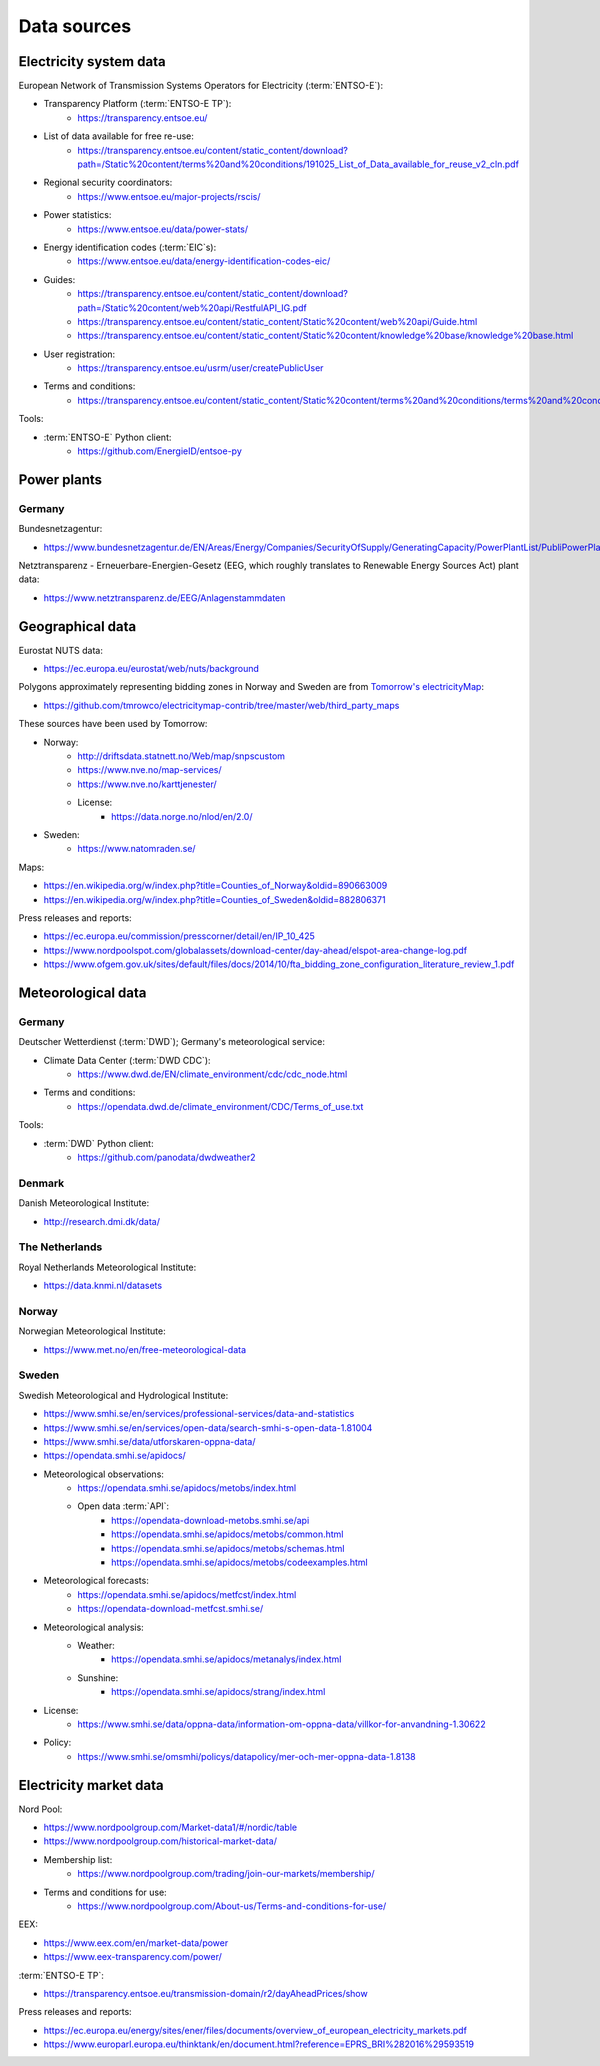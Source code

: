 Data sources
============

Electricity system data
-----------------------

European Network of Transmission Systems Operators for Electricity (:term:`ENTSO-E`):

- Transparency Platform (:term:`ENTSO-E TP`):
   - https://transparency.entsoe.eu/
- List of data available for free re-use:
   - https://transparency.entsoe.eu/content/static_content/download?path=/Static%20content/terms%20and%20conditions/191025_List_of_Data_available_for_reuse_v2_cln.pdf
- Regional security coordinators:
   - https://www.entsoe.eu/major-projects/rscis/
- Power statistics:
   - https://www.entsoe.eu/data/power-stats/
- Energy identification codes (:term:`EIC`\s):
   - https://www.entsoe.eu/data/energy-identification-codes-eic/
- Guides:
   - https://transparency.entsoe.eu/content/static_content/download?path=/Static%20content/web%20api/RestfulAPI_IG.pdf
   - https://transparency.entsoe.eu/content/static_content/Static%20content/web%20api/Guide.html
   - https://transparency.entsoe.eu/content/static_content/Static%20content/knowledge%20base/knowledge%20base.html
- User registration:
   - https://transparency.entsoe.eu/usrm/user/createPublicUser
- Terms and conditions:
   - https://transparency.entsoe.eu/content/static_content/Static%20content/terms%20and%20conditions/terms%20and%20conditions.html

Tools:

- :term:`ENTSO-E` Python client:
   - https://github.com/EnergieID/entsoe-py

Power plants
------------

Germany
~~~~~~~

Bundesnetzagentur:

- https://www.bundesnetzagentur.de/EN/Areas/Energy/Companies/SecurityOfSupply/GeneratingCapacity/PowerPlantList/PubliPowerPlantList_node.html

Netztransparenz - Erneuerbare-Energien-Gesetz (EEG, which roughly translates to Renewable Energy Sources Act) plant data:

- https://www.netztransparenz.de/EEG/Anlagenstammdaten

Geographical data
-----------------

Eurostat NUTS data:

- https://ec.europa.eu/eurostat/web/nuts/background

Polygons approximately representing bidding zones in Norway and Sweden are from `Tomorrow's electricityMap <https://github.com/tmrowco/electricitymap-contrib>`__:

- https://github.com/tmrowco/electricitymap-contrib/tree/master/web/third_party_maps

These sources have been used by Tomorrow:

- Norway:
   - http://driftsdata.statnett.no/Web/map/snpscustom
   - https://www.nve.no/map-services/
   - https://www.nve.no/karttjenester/
   - License:
      - https://data.norge.no/nlod/en/2.0/
- Sweden:
   - https://www.natomraden.se/

Maps:

- https://en.wikipedia.org/w/index.php?title=Counties_of_Norway&oldid=890663009
- https://en.wikipedia.org/w/index.php?title=Counties_of_Sweden&oldid=882806371

Press releases and reports:

- https://ec.europa.eu/commission/presscorner/detail/en/IP_10_425
- https://www.nordpoolspot.com/globalassets/download-center/day-ahead/elspot-area-change-log.pdf
- https://www.ofgem.gov.uk/sites/default/files/docs/2014/10/fta_bidding_zone_configuration_literature_review_1.pdf

Meteorological data
-------------------

Germany
~~~~~~~

Deutscher Wetterdienst (:term:`DWD`); Germany's meteorological service:

- Climate Data Center (:term:`DWD CDC`):
   - https://www.dwd.de/EN/climate_environment/cdc/cdc_node.html
- Terms and conditions:
   - https://opendata.dwd.de/climate_environment/CDC/Terms_of_use.txt

Tools:

- :term:`DWD` Python client:
   - https://github.com/panodata/dwdweather2

Denmark
~~~~~~~

Danish Meteorological Institute:

- http://research.dmi.dk/data/

The Netherlands
~~~~~~~~~~~~~~~

Royal Netherlands Meteorological Institute:

- https://data.knmi.nl/datasets

Norway
~~~~~~

Norwegian Meteorological Institute:

- https://www.met.no/en/free-meteorological-data

Sweden
~~~~~~

Swedish Meteorological and Hydrological Institute:

- https://www.smhi.se/en/services/professional-services/data-and-statistics
- https://www.smhi.se/en/services/open-data/search-smhi-s-open-data-1.81004
- https://www.smhi.se/data/utforskaren-oppna-data/
- https://opendata.smhi.se/apidocs/
- Meteorological observations:
   - https://opendata.smhi.se/apidocs/metobs/index.html
   - Open data :term:`API`:
      - https://opendata-download-metobs.smhi.se/api
      - https://opendata.smhi.se/apidocs/metobs/common.html
      - https://opendata.smhi.se/apidocs/metobs/schemas.html
      - https://opendata.smhi.se/apidocs/metobs/codeexamples.html
- Meteorological forecasts:
   - https://opendata.smhi.se/apidocs/metfcst/index.html
   - https://opendata-download-metfcst.smhi.se/
- Meteorological analysis:
   - Weather:
      - https://opendata.smhi.se/apidocs/metanalys/index.html
   - Sunshine:
      - https://opendata.smhi.se/apidocs/strang/index.html
- License:
   - https://www.smhi.se/data/oppna-data/information-om-oppna-data/villkor-for-anvandning-1.30622
- Policy:
   - https://www.smhi.se/omsmhi/policys/datapolicy/mer-och-mer-oppna-data-1.8138

Electricity market data
-----------------------

Nord Pool:

- https://www.nordpoolgroup.com/Market-data1/#/nordic/table
- https://www.nordpoolgroup.com/historical-market-data/
- Membership list:
   - https://www.nordpoolgroup.com/trading/join-our-markets/membership/
- Terms and conditions for use:
   - https://www.nordpoolgroup.com/About-us/Terms-and-conditions-for-use/

EEX:

- https://www.eex.com/en/market-data/power
- https://www.eex-transparency.com/power/

:term:`ENTSO-E TP`:

- https://transparency.entsoe.eu/transmission-domain/r2/dayAheadPrices/show

Press releases and reports:

- https://ec.europa.eu/energy/sites/ener/files/documents/overview_of_european_electricity_markets.pdf
- https://www.europarl.europa.eu/thinktank/en/document.html?reference=EPRS_BRI%282016%29593519
